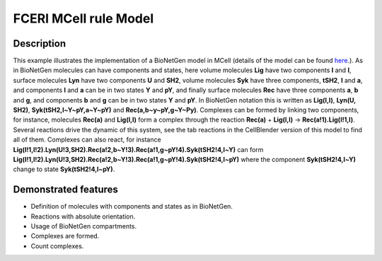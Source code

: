 .. _fceri_mcell:

===============
FCERI MCell rule Model
===============

Description
===========
This example illustrates the implementation of a BioNetGen model in MCell (details of the model can be found  `here <https://www.jimmunol.org/content/170/7/3769>`__.). As in BioNetGen molecules can have components and states, here volume molecules **Lig** have two components **l** and **l**, surface molecules **Lyn** have two components **U** and **SH2**, volume molecules **Syk** have three components, **tSH2**, **l** and **a**, and components **l** and **a** can be in two states **Y** and **pY**, and finally surface molecules **Rec** have three components **a**, **b** and **g**, and components **b** and **g** can be in two states **Y** and **pY**. In BioNetGen notation this is written as **Lig(l,l)**, **Lyn(U, SH2)**, **Syk(tSH2,l~Y~pY,a~Y~pY)** and **Rec(a,b~y~pY,g~Y~Py)**. Complexes can be formed by linking two components, for instance, molecules **Rec(a)** and **Lig(l,l)** form a complex through the reaction **Rec(a)** + **Lig(l,l)** -> **Rec(a!1).Lig(l!1,l)**. Several reactions drive the dynamic of this system, see the tab reactions in the CellBlender version of this model to find all of them. Complexes can also react, for instance **Lig(l!1,l!2).Lyn(U!3,SH2).Rec(a!2,b~Y!3).Rec(a!1,g~pY!4).Syk(tSH2!4,l~Y)** can form **Lig(l!1,l!2).Lyn(U!3,SH2).Rec(a!2,b~Y!3).Rec(a!1,g~pY!4).Syk(tSH2!4,l~pY)** where the component **Syk(tSH2!4,l~Y)** change to state **Syk(tSH2!4,l~pY)**.


.. link to more where all this is explained in detailed.
.. Jim uses different notation for the Y and pY in his presentations U and P.

Demonstrated features
=====================

- Definition of molecules with components and states as in BioNetGen.
- Reactions with absolute orientation.
- Usage of BioNetGen compartments.
- Complexes are formed.
- Count complexes.
